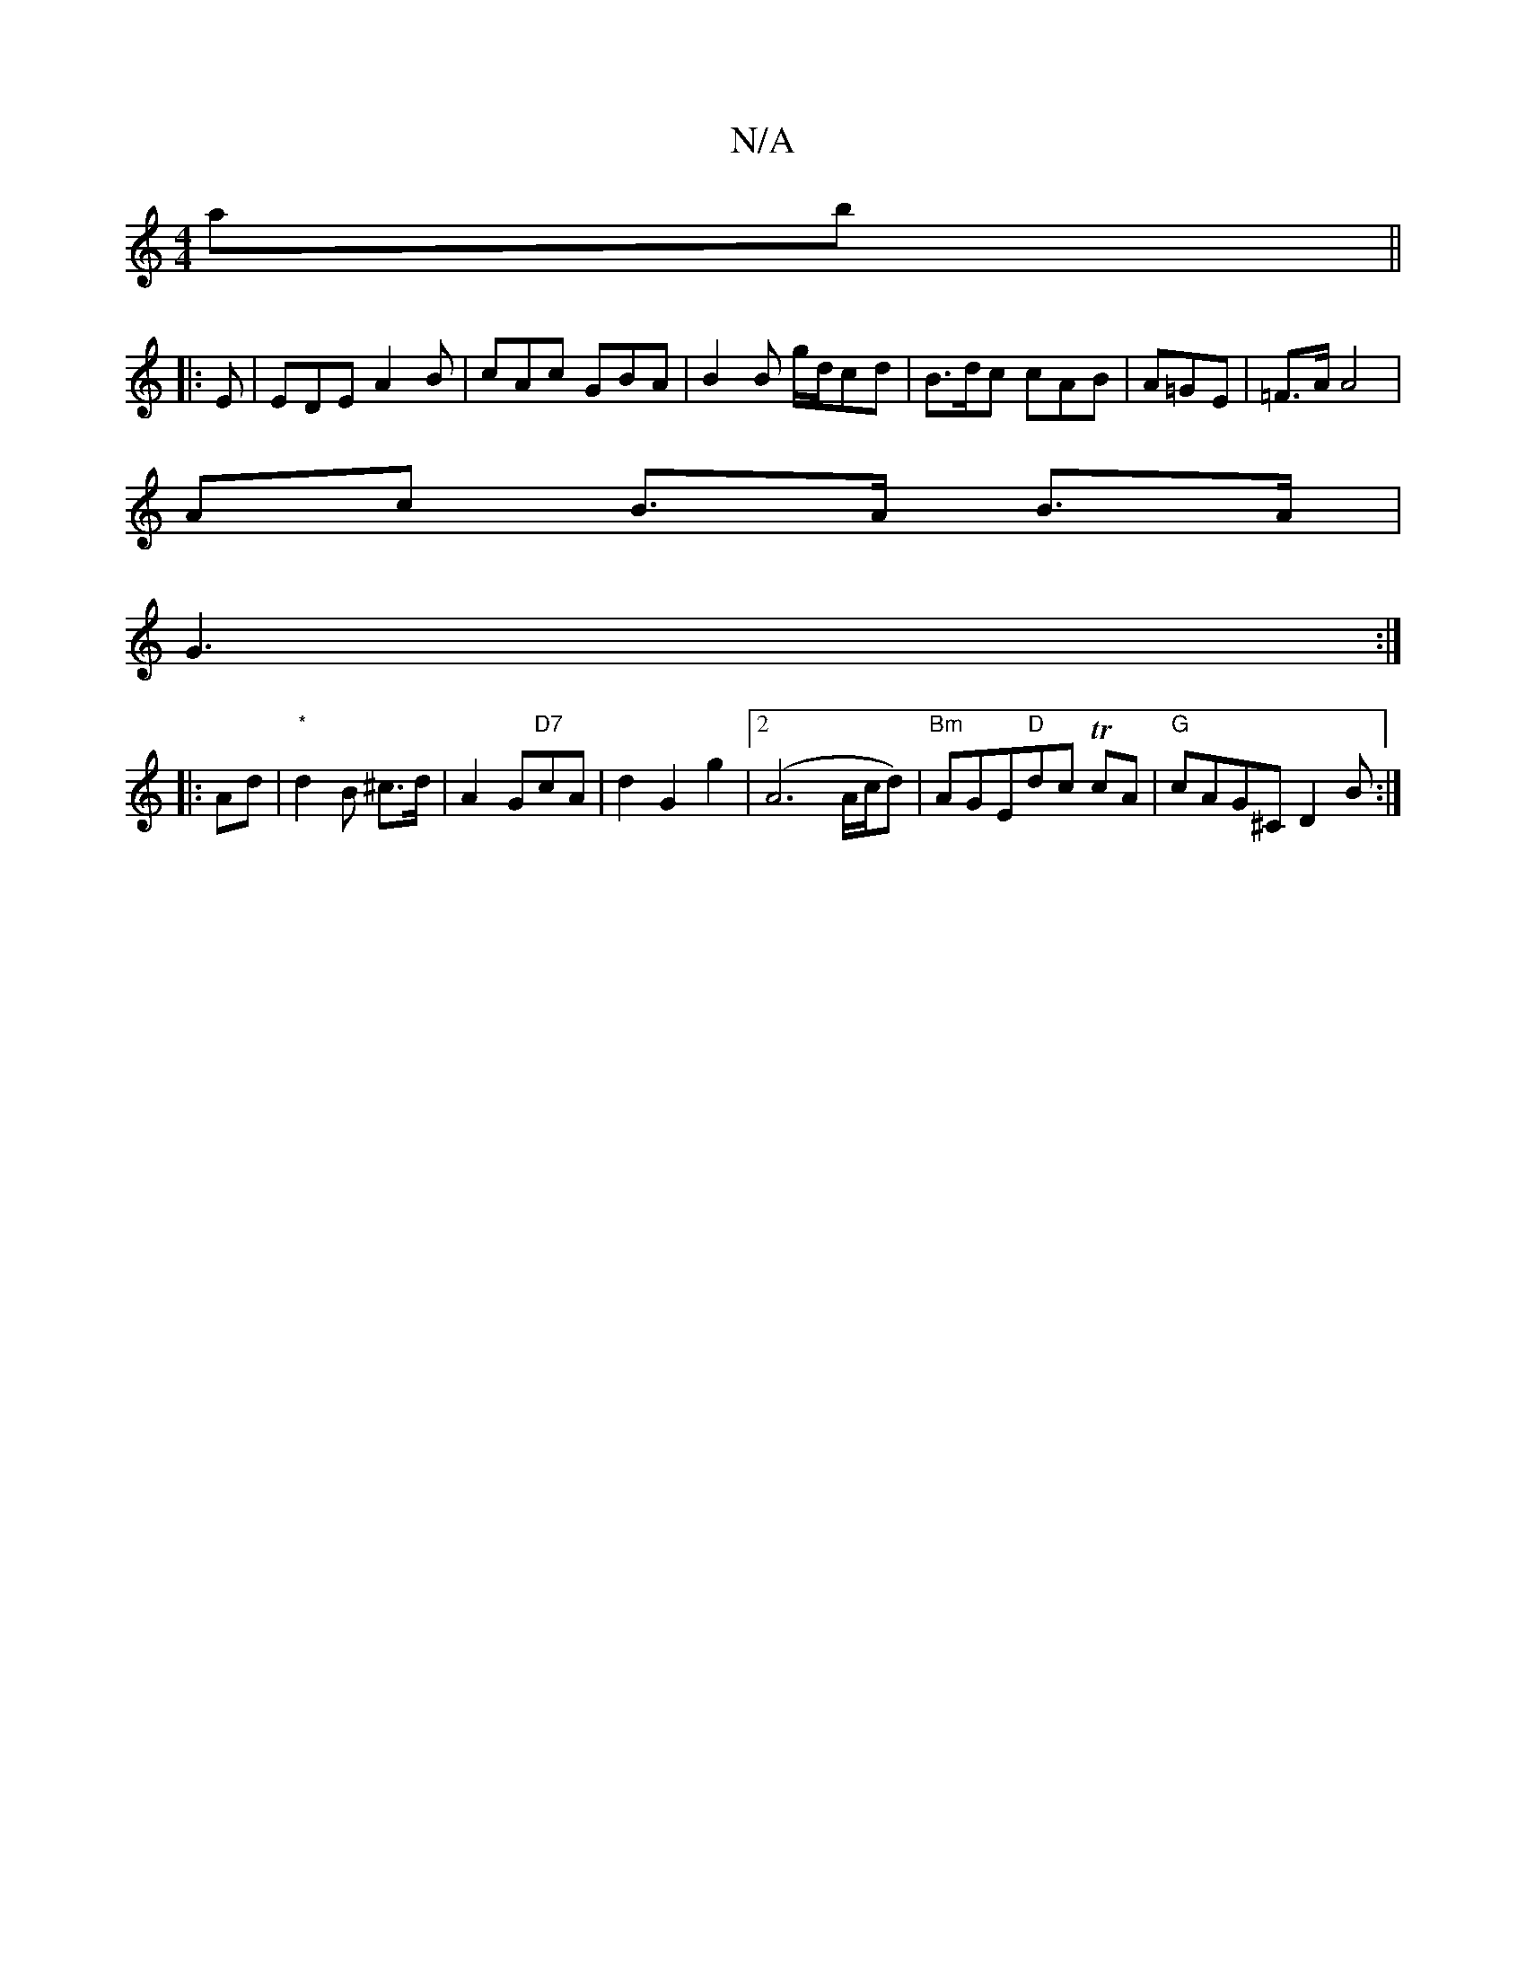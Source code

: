 X:1
T:N/A
M:4/4
R:N/A
K:Cmajor
ab ||
|: E |EDE A2B|cAc GBA | B2B g/d/cd|B>dc cAB|A=GE | =F>A A4 |
Ac B>A B>A |
G3 :|
|:Ad|"*"d2B ^c>d | A2 G"D7"cA | d2 G2g2|2 (A6A/c/d)| "Bm" AGE"D"dc TcA |"G"cAG^C D2B:|

 ABA :|
|:~E2 | G,AB cAF |
